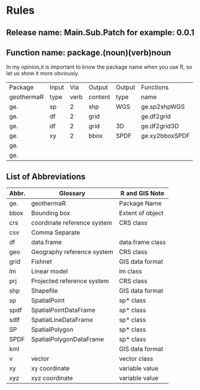 * Rules
** Release name: Main.Sub.Patch  for example: 0.0.1
** Function name: package.(noun)(verb)noun
In my opinion,it is important to know the package name when you use R, 
so let us show it more obviously.
| Package    | Input |  Via | Output  | Output | Functions      |
| geothermaR | type  | verb | content | type   | name           |
|------------+-------+------+---------+--------+----------------|
| ge.        | sp    |    2 | shp     | WGS    | ge.sp2shpWGS   |
| ge.        | df    |    2 | grid    |        | ge.df2grid     |
| ge.        | df    |    2 | grid    | 3D     | ge.df2grid3D   |
| ge.        | xy    |    2 | bbox    | SPDF   | ge.xy2bboxSPDF |
| ge.        |       |      |         |        |                |
| ge.        |       |      |         |        |                |
|------------+-------+------+---------+--------+----------------|
** List of Abbreviations
| Abbr. | Glossary                    | R and GIS Note   |
|-------+-----------------------------+------------------|
| ge.   | geothermaR                  | Package Name     |
|-------+-----------------------------+------------------|
| bbox  | Bounding box                | Extent of object |
| crs   | coordinate reference system | CRS class        |
| csv   | Comma Separate              |                  |
| df    | data.frame                  | data.frame class |
| geo   | Geography reference system  | CRS class        |
| grid  | Fishnet                     | GIS data format  |
| lm    | Linear model                | lm class         |
| prj   | Projected reference system  | CRS class        |
| shp   | Shapefile                   | GIS data format  |
| sp    | SpatialPoint                | sp* class        |
| spdf  | SpatialPointDataFrame       | sp* class        |
| sdlf  | SpatialLineDataFrame        | sp* class        |
| SP    | SpatialPolygon              | sp* class        |
| SPDF  | SpatialPolygonDataFrame     | sp* class        |
| kml   |                             | GIS data format  |
| v     | vector                      | vector class     |
| xy    | xy coordinate               | variable value   |
| xyz   | xyz coordinate              | variable value   |
|-------+-----------------------------+------------------|
